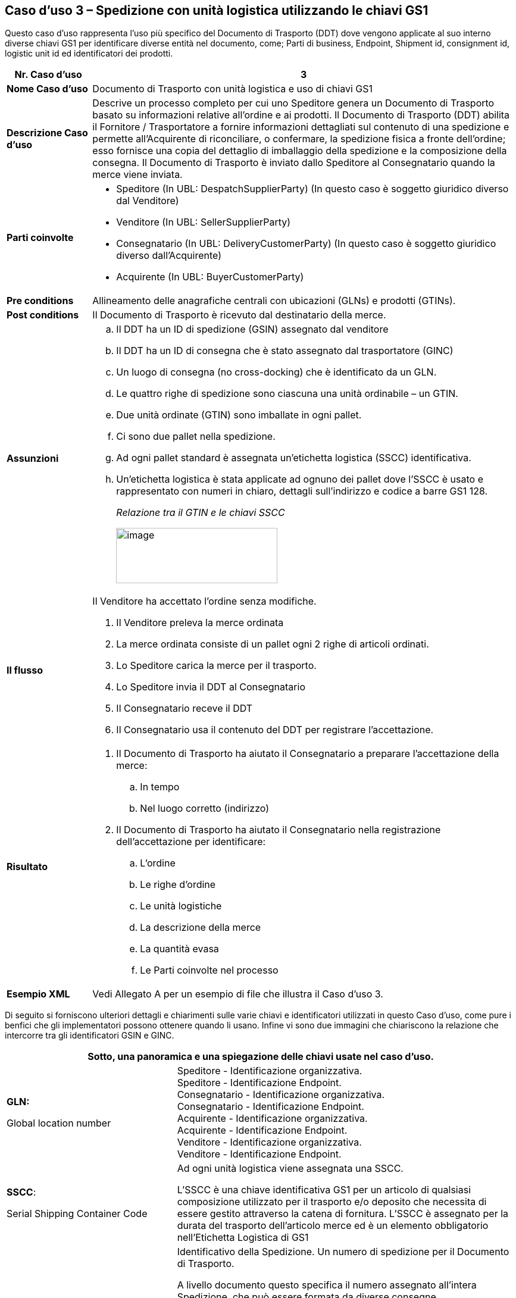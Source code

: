 [[use-case-3---despatch-with-logistic-units-using-gs1-keys]]
== Caso d’uso 3 – Spedizione con unità logistica utilizzando le chiavi GS1

Questo caso d’uso rappresenta l’uso più specifico del Documento di Trasporto (DDT) dove vengono applicate al suo interno diverse chiavi GS1 per identificare diverse entità nel documento, come; Parti di business, Endpoint, Shipment id, consignment id, logistic unit id ed identificatori dei prodotti.

[cols="1,5",options="header",]
|====
|*Nr. Caso d’uso* |3
|*Nome Caso d’uso* |Documento di Trasporto con unità logistica e uso di chiavi GS1
|*Descrizione Caso d’uso* a|
Descrive un processo completo per cui uno Speditore genera un Documento di Trasporto basato su informazioni relative all’ordine e ai prodotti.
Il Documento di Trasporto (DDT) abilita il Fornitore / Trasportatore a fornire informazioni dettagliati sul contenuto di una spedizione e permette all’Acquirente di riconciliare, o confermare, la spedizione fisica a fronte dell’ordine; esso fornisce una copia del dettaglio di imballaggio della spedizione e la composizione della consegna.
Il Documento di Trasporto è inviato dallo Speditore al Consegnatario quando la merce viene inviata. 

|*Parti coinvolte* a|
* Speditore (In UBL: DespatchSupplierParty) (In questo caso è soggetto giuridico diverso dal Venditore)
* Venditore (In UBL: SellerSupplierParty)
* Consegnatario (In UBL: DeliveryCustomerParty) (In questo caso è soggetto giuridico diverso dall’Acquirente)
* Acquirente (In UBL: BuyerCustomerParty) 

|*Pre conditions* |Allineamento delle anagrafiche centrali con ubicazioni (GLNs) e prodotti (GTINs).
|*Post conditions* |Il Documento di Trasporto è ricevuto dal destinatario della merce.
|*Assunzioni* a|
[loweralpha]
..  Il DDT ha un ID di spedizione (GSIN) assegnato dal venditore
..  Il DDT ha un ID di consegna che è stato assegnato dal trasportatore (GINC)
..  Un luogo di consegna (no cross-docking) che è identificato da un GLN.
..  Le quattro righe di spedizione sono ciascuna una unità ordinabile – un GTIN.
..  Due unità ordinate (GTIN) sono imballate in ogni pallet.
..  Ci sono due pallet nella spedizione.
..  Ad ogni pallet standard è assegnata un’etichetta logistica (SSCC) identificativa.
..  Un’etichetta logistica è stata applicate ad ognuno dei pallet dove l’SSCC è usato e rappresentato con numeri in chiaro, dettagli sull’indirizzo e codice a barre GS1 128.
+
_Relazione tra il GTIN e le chiavi  SSCC_
+
image:images/gtin-scss.png[image,width=271,height=93]

|*Il flusso* a|
Il Venditore ha accettato l’ordine senza modifiche.

.  Il Venditore preleva la merce ordinata 
.  La merce ordinata consiste di un pallet ogni 2 righe di articoli ordinati.
.  Lo Speditore carica la merce per il trasporto. 
.  Lo Speditore invia il DDT al Consegnatario
.  Il Consegnatario receve il DDT 
.  Il Consegnatario usa il contenuto del DDT per registrare l’accettazione.

|*Risultato* a|
.  Il Documento di Trasporto ha aiutato il Consegnatario a preparare l’accettazione della merce:
..  In tempo
..  Nel luogo corretto (indirizzo)
.  Il Documento di Trasporto ha aiutato il Consegnatario nella registrazione dell’accettazione per identificare:
..  L’ordine
..  Le righe d’ordine
..  Le unità logistiche 
..  La descrizione della merce
..  La quantità evasa
..  Le Parti coinvolte nel processo

|*Esempio XML* |Vedi Allegato A per un esempio di file che illustra il Caso d’uso 3.
|====

Di seguito si forniscono ulteriori dettagli e chiarimenti sulle varie chiavi e identificatori utilizzati in questo Caso d’uso, come pure i benfici che gli implementatori possono ottenere quando li usano. Infine vi sono due immagini che chiariscono la relazione che intercorre tra gli identificatori GSIN e GINC.

[cols="2,4",options="header",]
|====
2+|Sotto, una panoramica e una spiegazione delle chiavi usate nel caso d'uso.
a|

*GLN:*

Global location number |

Speditore - Identificazione organizzativa. +
Speditore - Identificazione Endpoint. +
Consegnatario - Identificazione organizzativa. +
Consegnatario - Identificazione Endpoint. +
Acquirente - Identificazione organizzativa. +
Acquirente - Identificazione Endpoint. +
Venditore - Identificazione organizzativa. +
Venditore - Identificazione Endpoint. +

a|
**SSCC**:

Serial Shipping Container Code

 a|
Ad ogni unità logistica viene assegnata una SSCC. +

L’SSCC è una chiave identificativa GS1 per un articolo di qualsiasi composizione utilizzato per il trasporto e/o deposito che necessita di essere gestito attraverso la catena di fornitura. L’SSCC è assegnato per la durata del trasporto dell’articolo merce ed è un elemento obbligatorio nell’Etichetta Logistica di GS1

a|
*GSIN:*

Global Shipment Identification Number

 a|
Identificativo della Spedizione. Un numero di spedizione per il Documento di Trasporto. +

A livello documento questo specifica il numero assegnato all’intera Spedizione, che può essere formata da diverse consegne. +

* Numero assegnato dal venditore per identificare un raggruppamento logico di unità logistiche o di trasporto che sono tipicamente assemblate dal venditore per il trasporto di una spedizione.
* È allineato al requisito del Unique Consignment Reference (UCR) del World Customs Organisation (WCO). +

È approvato da ISO/IEC 15459 (ISO License Plate).

a|
*GINC:*

Global Identification Number of Consignment

 a|
Un numero di consegna per il Documento di Trasporto +

* Utilizzato per identificare il raggruppamento logico di unità logistiche o di trasporto che sono assemblate per il trasporto associato ad un documento di trasporto.
* È utilizzato per identificare il raggruppamento logico di unità logistiche durante uno specifico viaggio nel quale ci potrebbbero essere molteplici fasi di consegna.

a|
*GTIN:*

Global trade Item Number

 a|
Ogni articolo ordinato come un GTIN. +

Identificazione del Prodotto.

|====

[cols="2,4",options="header",]
|====
2+|Sotto, una panoramica dei benefici che gli implementatori possono ottenere dall’uso di chiavi e identificatori.
|
*GTIN:*

Global trade Item Number

a|
* La merce corretta e i dati associati sono stati ottenuti grazie ad un allineamento dei dati a monte.

|
*GLN*

Global Location Number

a|
* Dati di ubicazione precisi e fidati sono stati ottenuti attraverso l’allineamento con i registri anagrafici principali di GS1.

|
*SSCC:*

Serial Shipping Container Code

a|
* Le unità logistiche vengono identificate individualmente mediante l’SSCC (Serial Shipping Container Code)
* I dettagli sul’articolo merce vengono acceduti attraverso la lettura di codici a barre o leggendo (EPC/RFID) l’SSCC posto sull’unità logistica. 
* L’uso dell’SSCC su di una unità logistica è soggetto a regole, cioè che multiple SSCC visibili su di una unità logistica possono essere solo utilizzate a scopo di transito.
** Se due o più SSCC vengono applicate su di una unità logistica, le unità associate ad una data SSCC devono essere avvolte o legate insieme a formare un’unità logistica individuale.
** Multipli SSCC possono essere applicate su unità individuali di una unità logistica per il successivo cross-docking ma queste DEVONO essere avvolte in modo da non essere visibili.
* Inoltre, un’etichetta logistica principale deve essere applicata all’unità logistica complessiva per la consegna al centro di distribuzione.

a|
**GSIN**:

Global Shipment Identification Number

a|
* Un numero di spedizione riconosciuto a livello globale utilizzato per identificare univocamente la spedizione nel suo complesso come specificato dal venditore.

|
*GINC:*

Global Identification Number of Consignment

a|
* Un numero di consegna riconosciuto a livello globale utilizzato per identificare univocamente la consegna come specificato dallo spedizioniere.

|====

*Chiarimenti supplementary sull’uso del GSIN e del GINC.*

_Assemblaggio delle chiavi:_

image:images/image8.png[image,width=436,height=169]
